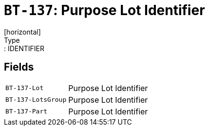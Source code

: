 = `BT-137`: Purpose Lot Identifier
[horizontal]
Type:: IDENTIFIER
== Fields
[horizontal]
  `BT-137-Lot`:: Purpose Lot Identifier
  `BT-137-LotsGroup`:: Purpose Lot Identifier
  `BT-137-Part`:: Purpose Lot Identifier
